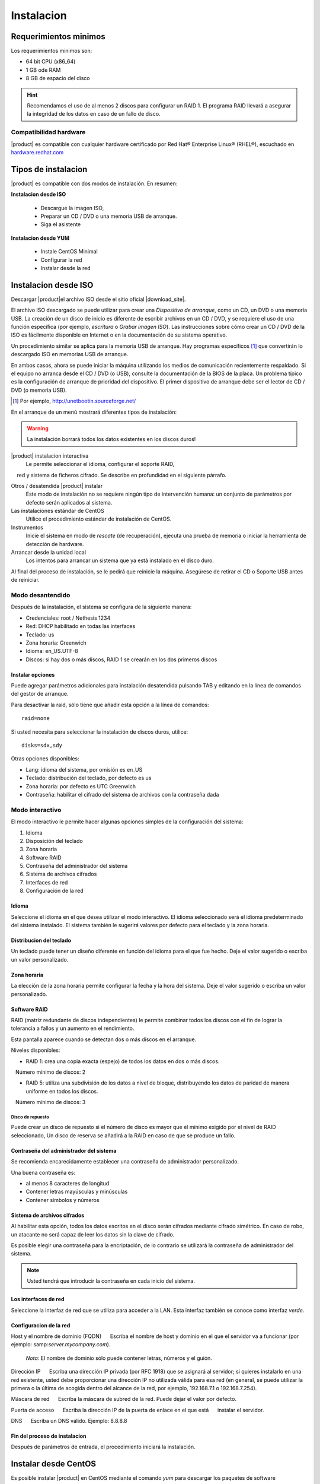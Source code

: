 =============
Instalacion
=============

Requerimientos minimos
======================

Los requerimientos minimos son:

* 64 bit CPU (x86_64)
* 1 GB ode RAM
* 8 GB de espacio del disco


.. hint:: Recomendamos el uso de al menos 2 discos para configurar un RAID 1. 
          El programa RAID llevará a asegurar la integridad de los datos en caso           de un fallo de disco.

Compatibilidad hardware
----------------------

|product| es compatible con cualquier hardware certificado por 
Red Hat® Enterprise Linux® (RHEL®), escuchado en `hardware.redhat.com <http://hardware.redhat.com/>`_


Tipos de instalacion
==================

|product| es compatible con dos modos de instalación. En resumen:

**Instalacion desde ISO**

  * Descargue la imagen ISO, 
  * Preparar un  CD / DVD o una memoria USB de arranque.
  * Siga el asistente

**Instalacion desde YUM**

  * Instale CentOS Minimal
  * Configurar la red
  * Instalar desde la red

Instalacion desde ISO
====================

Descargar |product|el archivo  ISO desde el sitio oficial
|download_site|. 

El archivo ISO descargado se puede utilizar para crear una 
*Dispositivo de arranque*, como un CD, un DVD o una memoria USB. 
La creación de un disco de inicio es diferente de escribir
archivos en un CD / DVD, y se requiere el uso de una función específica (por ejemplo, *escritura* o *Grabar imagen ISO*). 
Las instrucciones sobre cómo crear un CD / DVD de la ISO es fácilmente 
disponible en Internet o en la documentación de su sistema operativo. 

Un procedimiento similar se aplica para la memoria USB de arranque. 
Hay programas específicos [#]_ que convertirán lo descargado ISO en memorias USB de arranque. 

En ambos casos, ahora se puede iniciar la máquina utilizando los medios de comunicación recientemente respaldado. 
Si el equipo no arranca desde el CD / DVD (o USB), consulte la 
documentación de la BIOS de la placa. Un problema típico es 
la configuración de arranque de prioridad del dispositivo. 
El primer dispositivo de arranque debe ser el lector de CD / DVD (o memoria USB).


.. [#] Por ejemplo, http://unetbootin.sourceforge.net/ 


En el arranque de un menú mostrará diferentes tipos de instalación: 

.. warning :: La instalación borrará todos los datos existentes en los discos duros!


|product| instalacion interactiva
    Le permite seleccionar el idioma, configurar el soporte RAID, 
    red y sistema de ficheros cifrado. Se describe en profundidad en el siguiente párrafo. 

Otros / desatendida |product| instalar
    Este modo de instalación no se requiere ningún tipo de intervención humana: un conjunto de parámetros por defecto serán aplicados al sistema.

Las instalaciones estándar de CentOS
    Utilice el procedimiento estándar de instalación de CentOS.

Instrumentos
    Inicie el sistema en modo de *rescate* (de recuperación), ejecuta una prueba de memoria o iniciar la herramienta de detección de hardware.

Arrancar desde la unidad local
    Los intentos para arrancar un sistema que ya está instalado en el disco duro. 
 
Al final del proceso de instalación, se le pedirá que 
reinicie la máquina. Asegúrese de retirar el CD o 
Soporte USB antes de reiniciar. 

Modo desantendido
-----------------
Después de la instalación, el sistema se configura de la siguiente manera: 

* Credenciales: root / Nethesis 1234 
* Red: DHCP habilitado en todas las interfaces 
* Teclado: us 
* Zona horaria: Greenwich 
* Idioma: en_US.UTF-8 
* Discos: si hay dos o más discos, RAID 1 se crearán en los dos primeros discos


Instalar opciones
^^^^^^^^^^^^^^^^^
Puede agregar parámetros adicionales para instalación desatendida pulsando TAB y editando en la línea de comandos del gestor de arranque. 

Para desactivar la raid, sólo tiene que añadir esta opción a la línea de comandos: :: 

    raid=none

Si usted necesita para seleccionar la instalación de discos duros, utilice: ::

    disks=sdx,sdy

Otras opciones disponibles: 

* Lang: idioma del sistema, por omisión es en_US 
* Teclado: distribución del teclado, por defecto es us 
* Zona horaria: por defecto es UTC Greenwich 
* Contraseña: habilitar el cifrado del sistema de archivos con la contraseña dada


Modo interactivo
----------------

El modo interactivo le permite hacer algunas opciones simples de la configuración del sistema:

1. Idioma 
2. Disposición del teclado 
3. Zona horaria 
4. Software RAID 
5. Contraseña del administrador del sistema 
6. Sistema de archivos cifrados 
7. Interfaces de red 
8. Configuración de la red

Idioma
^^^^^^
Seleccione el idioma en el que desea utilizar el modo interactivo. 
El idioma seleccionado será el idioma predeterminado del sistema instalado. 
El sistema también le sugerirá valores por defecto para el teclado y la zona horaria.


Distribucion del teclado
^^^^^^^^^^^^^^^^^^^^^^^^

Un teclado puede tener un diseño diferente en función del idioma para el que fue hecho. 
Deje el valor sugerido o escriba un valor personalizado.


Zona horaria
^^^^^^^^^^^^
La elección de la zona horaria permite configurar la fecha y la hora del sistema. Deje el valor sugerido o escriba un valor personalizado. 


Software RAID
^^^^^^^^^^^^^
RAID (matriz redundante de discos independientes) le permite combinar todos los discos con el fin de lograr la tolerancia a fallos y un aumento en el rendimiento. 

Esta pantalla aparece cuando se detectan dos o más discos en el arranque.


Niveles disponibles:

* RAID 1: crea una copia exacta (espejo) de todos los datos en dos o más discos. 
   Número mínimo de discos: 2 

* RAID 5: utiliza una subdivisión de los datos a nivel de bloque, distribuyendo los datos de paridad de manera uniforme en todos los discos. 
   Número mínimo de discos: 3 

Disco de repuesto
~~~~~~~~~~~~~~~~~

Puede crear un disco de repuesto si el número de disco es mayor que el mínimo exigido por el nivel de RAID seleccionado, 
Un disco de reserva se añadirá a la RAID en caso de que se produce un fallo. 


Contraseña del administrador del sistema 
^^^^^^^^^^^^^^^^^^^^^^^^^^^^^^^^^^^^^^^^

Se recomienda encarecidamente establecer una contraseña de administrador personalizado. 

Una buena contraseña es:

* al menos 8 caracteres de longitud
* Contener letras mayúsculas y minúsculas 
* Contener símbolos y números


Sistema de archivos cifrados
^^^^^^^^^^^^^^^^^^^^^^^^^^^^
Al habilitar esta opción, todos los datos escritos en el disco serán cifrados mediante cifrado simétrico. 
En caso de robo, un atacante no será capaz de leer los datos sin 
la clave de cifrado.

Es posible elegir una contraseña para la encriptación, de lo contrario se utilizará la contraseña de administrador del sistema. 

.. note ::  Usted tendrá que introducir la contraseña en cada inicio del sistema.


Los interfaces de red
^^^^^^^^^^^^^^^^^^^^^
Seleccione la interfaz de red que se utiliza para acceder a la LAN. 
Esta interfaz también se conoce como interfaz *verde*.


Configuracion de la red
^^^^^^^^^^^^^^^^^^^^^
Host y el nombre de dominio (FQDN) 
     Escriba el nombre de host y dominio en el que el servidor va a funcionar (por ejemplo: samp:`server.mycompany.com`).

    *Nota:* El nombre de dominio sólo puede contener letras, números y el guión.

Dirección IP 
     Escriba una dirección IP privada (por RFC 1918) que se asignará al servidor;     si quieres instalarlo en una red existente, usted debe proporcionar una dirección IP no utilizada válida para esa red (en general, se puede utilizar la primera o la última de acogida dentro del alcance de la red, por ejemplo, 192.168.7.1 o 192.168.7.254). 

Máscara de red 
     Escriba la máscara de subred de la red. Puede dejar el valor por defecto. 

Puerta de acceso 
     Escriba la dirección IP de la puerta de enlace en el que está 
     instalar el servidor. 

DNS 
     Escriba un DNS válido. Ejemplo: 8.8.8.8

Fin del proceso de instalacion
^^^^^^^^^^^^^^^^^^^^^^^^^^^^^^

Después de parámetros de entrada, el procedimiento iniciará la instalación.


Instalar desde CentOS
=====================

Es posible instalar |product| en  CentOS 
mediante el comando *yum* para descargar los paquetes de software

Por ejemplo, si desea instalar |product| |version|, acaba de empezar 
con CentOS |version| en su sistema (proveedores de muchos de VPS 
ofrecen CentOS en máquinas virtuales pre-instalado), y luego ejecutar los comandos a continuación 
transformar en CentOS |product|. 
 

Habilitar |product| repositorios con el comando

::

  yum localinstall -y http://pulp.nethserver.org/nethserver/nethserver-release.rpm

Para instalar el sistema base, ejecute

::

  nethserver-install

Para instalar módulos adicionales, pase el nombre del módulo como parámetro para el script de instalación. 
Ejemplo para el correo y los módulos de UPS:

::

  nethserver-install nethserver-mail nethserver-nut


Al final del procedimiento, el sistema esta listo para su uso.




